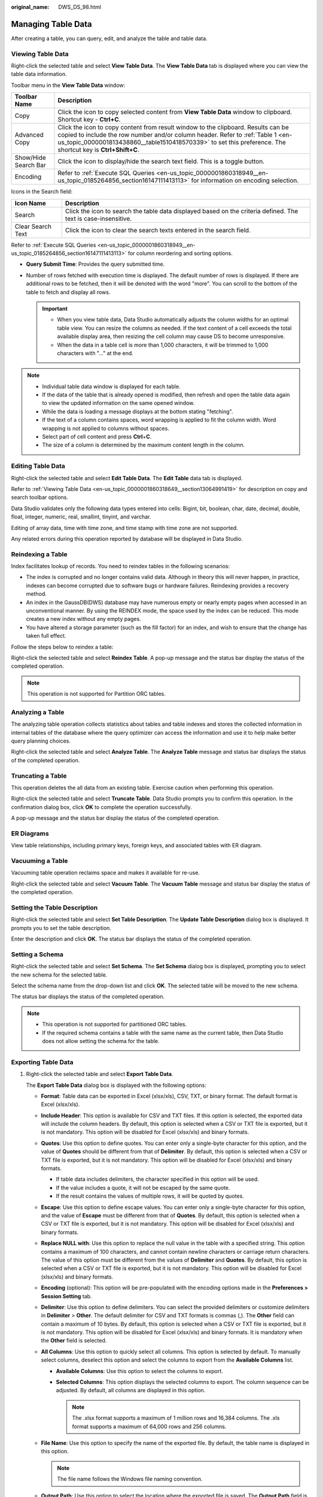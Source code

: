:original_name: DWS_DS_98.html

.. _DWS_DS_98:

Managing Table Data
===================

After creating a table, you can query, edit, and analyze the table and table data.

.. _en-us_topic_0000001860318649__section13064991419:

Viewing Table Data
------------------

Right-click the selected table and select **View Table Data**. The **View Table Data** tab is displayed where you can view the table data information.

|image1|

Toolbar menu in the **View Table Data** window:

+----------------------+------------------------------------------------------------------------------------------------------------------------------------------------------------------------------------------------------------------------------------------------------------------------------------+
| Toolbar Name         | Description                                                                                                                                                                                                                                                                        |
+======================+====================================================================================================================================================================================================================================================================================+
| Copy                 | Click the icon to copy selected content from **View Table Data** window to clipboard. Shortcut key - **Ctrl+C**.                                                                                                                                                                   |
+----------------------+------------------------------------------------------------------------------------------------------------------------------------------------------------------------------------------------------------------------------------------------------------------------------------+
| Advanced Copy        | Click the icon to copy content from result window to the clipboard. Results can be copied to include the row number and/or column header. Refer to :ref:`Table 1 <en-us_topic_0000001813438860__table1510418570339>` to set this preference. The shortcut key is **Ctrl+Shift+C**. |
+----------------------+------------------------------------------------------------------------------------------------------------------------------------------------------------------------------------------------------------------------------------------------------------------------------------+
| Show/Hide Search Bar | Click the icon to display/hide the search text field. This is a toggle button.                                                                                                                                                                                                     |
+----------------------+------------------------------------------------------------------------------------------------------------------------------------------------------------------------------------------------------------------------------------------------------------------------------------+
| Encoding             | Refer to :ref:`Execute SQL Queries <en-us_topic_0000001860318949__en-us_topic_0185264856_section16147111413113>` for information on encoding selection.                                                                                                                            |
+----------------------+------------------------------------------------------------------------------------------------------------------------------------------------------------------------------------------------------------------------------------------------------------------------------------+

Icons in the Search field:

+-------------------+----------------------------------------------------------------------------------------------------------------+
| Icon Name         | Description                                                                                                    |
+===================+================================================================================================================+
| Search            | Click the icon to search the table data displayed based on the criteria defined. The text is case-insensitive. |
+-------------------+----------------------------------------------------------------------------------------------------------------+
| Clear Search Text | Click the icon to clear the search texts entered in the search field.                                          |
+-------------------+----------------------------------------------------------------------------------------------------------------+

Refer to :ref:`Execute SQL Queries <en-us_topic_0000001860318949__en-us_topic_0185264856_section16147111413113>` for column reordering and sorting options.

-  **Query Submit Time**: Provides the query submitted time.
-  Number of rows fetched with execution time is displayed. The default number of rows is displayed. If there are additional rows to be fetched, then it will be denoted with the word "more". You can scroll to the bottom of the table to fetch and display all rows.

   .. important::

      -  When you view table data, Data Studio automatically adjusts the column widths for an optimal table view. You can resize the columns as needed. If the text content of a cell exceeds the total available display area, then resizing the cell column may cause DS to become unresponsive.

      -  When the data in a table cell is more than 1,000 characters, it will be trimmed to 1,000 characters with "..." at the end.

.. note::

   -  Individual table data window is displayed for each table.
   -  If the data of the table that is already opened is modified, then refresh and open the table data again to view the updated information on the same opened window.
   -  While the data is loading a message displays at the bottom stating "fetching".
   -  If the text of a column contains spaces, word wrapping is applied to fit the column width. Word wrapping is not applied to columns without spaces.
   -  Select part of cell content and press **Ctrl**\ +\ **C**.
   -  The size of a column is determined by the maximum content length in the column.

.. _en-us_topic_0000001860318649__section1226872111129:

Editing Table Data
------------------

Right-click the selected table and select **Edit Table Data**. The **Edit Table** data tab is displayed.

Refer to :ref:`Viewing Table Data <en-us_topic_0000001860318649__section13064991419>` for description on copy and search toolbar options.

|image2|

Data Studio validates only the following data types entered into cells: Bigint, bit, boolean, char, date, decimal, double, float, integer, numeric, real, smallint, tinyint, and varchar.

Editing of array data, time with time zone, and time stamp with time zone are not supported.

Any related errors during this operation reported by database will be displayed in Data Studio.

Reindexing a Table
------------------

Index facilitates lookup of records. You need to reindex tables in the following scenarios:

-  The index is corrupted and no longer contains valid data. Although in theory this will never happen, in practice, indexes can become corrupted due to software bugs or hardware failures. Reindexing provides a recovery method.
-  An index in the GaussDB(DWS) database may have numerous empty or nearly empty pages when accessed in an unconventional manner. By using the REINDEX mode, the space used by the index can be reduced. This mode creates a new index without any empty pages.
-  You have altered a storage parameter (such as the fill factor) for an index, and wish to ensure that the change has taken full effect.

Follow the steps below to reindex a table:

Right-click the selected table and select **Reindex Table**. A pop-up message and the status bar display the status of the completed operation.

.. note::

   This operation is not supported for Partition ORC tables.

Analyzing a Table
-----------------

The analyzing table operation collects statistics about tables and table indexes and stores the collected information in internal tables of the database where the query optimizer can access the information and use it to help make better query planning choices.

Right-click the selected table and select **Analyze Table**. The **Analyze Table** message and status bar displays the status of the completed operation.

Truncating a Table
------------------

This operation deletes the all data from an existing table. Exercise caution when performing this operation.

Right-click the selected table and select **Truncate Table**. Data Studio prompts you to confirm this operation. In the confirmation dialog box, click **OK** to complete the operation successfully.

A pop-up message and the status bar display the status of the completed operation.

ER Diagrams
-----------

View table relationships, including primary keys, foreign keys, and associated tables with ER diagram.

|image3|

Vacuuming a Table
-----------------

Vacuuming table operation reclaims space and makes it available for re-use.

Right-click the selected table and select **Vacuum Table**. The **Vacuum Table** message and status bar display the status of the completed operation.

Setting the Table Description
-----------------------------

Right-click the selected table and select **Set Table Description**. The **Update Table Description** dialog box is displayed. It prompts you to set the table description.

|image4|

Enter the description and click **OK**. The status bar displays the status of the completed operation.

Setting a Schema
----------------

Right-click the selected table and select **Set Schema**. The **Set Schema** dialog box is displayed, prompting you to select the new schema for the selected table.

Select the schema name from the drop-down list and click **OK**. The selected table will be moved to the new schema.

|image5|

The status bar displays the status of the completed operation.

.. note::

   -  This operation is not supported for partitioned ORC tables.
   -  If the required schema contains a table with the same name as the current table, then Data Studio does not allow setting the schema for the table.

.. _en-us_topic_0000001860318649__section32742219385:

Exporting Table Data
--------------------

#. Right-click the selected table and select **Export Table Data**.

   The **Export Table Data** dialog box is displayed with the following options:

   -  **Format**: Table data can be exported in Excel (xlsx/xls), CSV, TXT, or binary format. The default format is Excel (xlsx/xls).
   -  **Include Header**: This option is available for CSV and TXT files. If this option is selected, the exported data will include the column headers. By default, this option is selected when a CSV or TXT file is exported, but it is not mandatory. This option will be disabled for Excel (xlsx/xls) and binary formats.
   -  **Quotes**: Use this option to define quotes. You can enter only a single-byte character for this option, and the value of **Quotes** should be different from that of **Delimiter**. By default, this option is selected when a CSV or TXT file is exported, but it is not mandatory. This option will be disabled for Excel (xlsx/xls) and binary formats.

      -  If table data includes delimiters, the character specified in this option will be used.
      -  If the value includes a quote, it will not be escaped by the same quote.
      -  If the result contains the values of multiple rows, it will be quoted by quotes.

   -  **Escape**: Use this option to define escape values. You can enter only a single-byte character for this option, and the value of **Escape** must be different from that of **Quotes**. By default, this option is selected when a CSV or TXT file is exported, but it is not mandatory. This option will be disabled for Excel (xlsx/xls) and binary formats.
   -  **Replace NULL with**: Use this option to replace the null value in the table with a specified string. This option contains a maximum of 100 characters, and cannot contain newline characters or carriage return characters. The value of this option must be different from the values of **Delimiter** and **Quotes**. By default, this option is selected when a CSV or TXT file is exported, but it is not mandatory. This option will be disabled for Excel (xlsx/xls) and binary formats.
   -  **Encoding** (optional): This option will be pre-populated with the encoding options made in the **Preferences > Session Setting** tab.
   -  **Delimiter**: Use this option to define delimiters. You can select the provided delimiters or customize delimiters in **Delimiter** > **Other**. The default delimiter for CSV and TXT formats is commas (,). The **Other** field can contain a maximum of 10 bytes. By default, this option is selected when a CSV or TXT file is exported, but it is not mandatory. This option will be disabled for Excel (xlsx/xls) and binary formats. It is mandatory when the **Other** field is selected.
   -  **All Columns**: Use this option to quickly select all columns. This option is selected by default. To manually select columns, deselect this option and select the columns to export from the **Available Columns** list.

      -  **Available Columns**: Use this option to select the columns to export.
      -  **Selected Columns**: This option displays the selected columns to export. The column sequence can be adjusted. By default, all columns are displayed in this option.

         .. note::

            The .xlsx format supports a maximum of 1 million rows and 16,384 columns. The .xls format supports a maximum of 64,000 rows and 256 columns.

   -  **File Name**: Use this option to specify the name of the exported file. By default, the table name is displayed in this option.

      .. note::

         The file name follows the Windows file naming convention.

   -  **Output Path**: Use this option to select the location where the exported file is saved. The **Output Path** field is auto-populated with the selected path.
   -  **Security Disclaimer**: This option displays the security disclaimer. To continue the export operation, you need to read and agree to the disclaimer.

      -  **I Agree**: By default this option is selected. You cannot proceed if this option is deselected.
      -  **Do not show again**: You can select this option to hide the **Security Disclaimer** for the subsequent table data export from the current Data Studio instance.

   .. note::

      -  String, double, date, calendar, and Boolean data will be stored in the Excel format. All other data types will be converted into strings and stored in the Excel format.
      -  To export an Excel file, if a cell contains more than 32767 characters, the data exported to the cell will be truncated.

#. Complete the required fields and click **OK**.

   The **Save As** dialog box is displayed.

#. Click **Save** to save the exported data in the selected format. The status bar displays the progress of the operation.

   The **Data Exported Successfully** dialog box and status bar displays the status of the completed operation.

   .. note::

      -  If the disk is full during table export, Data Studio displays an I/O error. Perform the following operations to rectify this error:

         a. Click **OK** to close the connection profile.
         b. Clean the disk.
         c. Re-establish the connection and export the table data.

      -  The exported file name will not be the same as table name, if the table name contains characters which are not supported by Windows.

Importing Table Data
--------------------

Prerequisites:

-  If the definition of the source file does not match that of the destination table, modify the properties of the destination table in the **Import Table Data** dialog box. Additional columns of the destination table will be inserted with default values.
-  You should know the export properties of the file to be imported, such as **Delimiter**, **Quotes**, and **Escape**. Export properties saved during data export cannot be changed when a file is being imported.

Perform the following steps to import table data:

#. Right-click the selected table and select **Import Table Data**.

   The **Import Table Data** dialog box is displayed with the following options:

   -  **Import Data File**: This option displays the path of the imported file. Click **Browse** to select other files.
   -  **Format**: Table data can be imported in CSV, TXT, or binary format. CSV is the default format.
   -  **Include Header**: Select this option if the imported file contains a column header. By default, this option is selected when a CSV or TXT file is exported, but it is not mandatory. This option will be disabled for the binary format.
   -  **Quotes**: You can enter only a single-byte character for this option, and the value of **Quotes** should be different from the null value of **Delimiter**. By default, this option is selected when a CSV or TXT file is exported, but it is not mandatory. This option will be disabled for the binary format.
   -  **Escape**: You can enter only a single-byte character for this option. If the value of **Escape** is the same as that of **Quotes**, the value of **Escape** will be replaced with **\\0**. This option defaults to double quotation marks (") when a CSV or TXT file is exported, but it is not mandatory. This option will be disabled for the binary format.
   -  **Replace with Null**: You can configure this option to replace the null value in the table with a string. The null string used for exporting data should be used for importing data, and the null string needs to be specified. By default, this option is selected when a CSV or TXT file is exported, but it is not mandatory. This option will be disabled for the binary format.
   -  **Encoding** (optional): This option will be pre-populated with the encoding options made in the **Preferences > Session Setting** tab.
   -  **Delimiter**: You can select the provided delimiters or customize delimiters in **Delimiter** > **Other**. The default delimiter for CSV and TXT formats is commas (,). The value of this option should be different from those of **Quotes** and **Replace with Null**. By default, this option is selected when a CSV or TXT file is exported, but it is not mandatory. This option will be disabled for the binary format. It is mandatory when the **Other** field is selected.
   -  **All Columns**: Use this option to quickly select all columns. This option is selected by default. To manually select columns, deselect this option and select the columns to export from the **Available Columns** list.

      -  **Available Columns**: Use this option to select the columns to export.
      -  **Selected Columns**: This option displays the selected columns to export. The column sequence can be adjusted. By default, all columns are displayed in this option.

#. Click **Browse** next to the **Import Data File** field.

   The **Open** dialog box is displayed.

#. In the **Open** dialog box, select the file to import and click **Open**.

#. Complete the required fields and click **OK**.

   The status bar displays the operation progress. The imported data will be added to the existing table data.

   The **Data Imported Successfully** dialog box and status bar display the status of the completed operation.

Show DDL
--------

Right-click the table, and then select **Show DDL**. Data Studio displays the DDL of the selected table.

.. note::

   -  A new terminal window is opened each time you select to show DDL.
   -  MS Visual C runtime file (msvcrt100.dll) is required to complete this operation. For details, see :ref:`Troubleshooting <en-us_topic_0000001813439016__en-us_topic_0185264982_li1161793674918>`.

Exporting Table DDL and Data
----------------------------

Follow the steps below to export the table DDL:

#. In the **Object Browser** pane, right-click the selected table and select **Export DDL and Data**.

   You need to customize the export path. To compress data, select **.zip**

   |image6|

   You must click **I agree** under **Security Disclaimer**, then click **OK**. You can disable the security disclaimer. After the disclaimer is disabled, it will not be displayed when you export the DDL. For details, see :ref:`Table 1 <en-us_topic_0000001813438860__table1510418570339>`.

#. Click **OK**. The operation progress is displayed on the status bar in the lower right corner.

   .. note::

      -  If the table name contains characters which are not supported by Windows, the exported file name will not be the same as table name.
      -  MS Visual C runtime file (msvcrt100.dll) is required to complete this operation. For details, see :ref:`Troubleshooting <en-us_topic_0000001813439016__en-us_topic_0185264982_li1161793674918>`.

   The **Export** message and status bar display the status of the completed operation.

   .. table:: **Table 1** Supported DDL encoding formats

      ================= ============= ===========================
      Database Encoding File Encoding Support for Exporting a DDL
      ================= ============= ===========================
      UTF-8             UTF-8         Yes
      \                 GBK           Yes
      \                 LATIN1        Yes
      GBK               GBK           Yes
      \                 UTF-8         Yes
      \                 LATIN1        No
      LATIN1            LATIN1        Yes
      \                 GBK           No
      \                 UTF-8         Yes
      ================= ============= ===========================

   .. note::

      You can select multiple objects from regular and partitioned tables to export DDL and data, including columns, rows, indexes, constraints, and partitions.

Renaming a table
----------------

Right-click the selected table and select **Rename Table**. The **Rename Table** dialog box is displayed prompting you to provide the new name.

Enter the table name and click **OK**. You can view the updated table name in **Object Browser**.

.. note::

   This operation is not supported for partitioned ORC tables.

Dropping a Table
----------------

Right-click the selected table and select **Drop Table**. Press **Ctrl+left-click** (select objects one by one) or **Shift+left-click** (select objects in batches) to select the objects to be dropped.

This operation removes the complete table structure (including the table definition and index information) from the database and you have to re-create this table once again to store data.

Viewing Table Properties
------------------------

Right-click the selected table and select **Properties**.

Data Studio displays the properties (**General**, **Columns**, **Constraints**, and **Index**) of the selected table in different tabs. The following table lists the operations that can be performed on each tab along with data editing and refreshing operation. Edit operation is performed by double-clicking the cell.

.. important::

   When viewing table data, Data Studio automatically adjusts the column widths for table view. You can resize the columns as needed. If the text content of a cell exceeds the total available display area, then resizing the cell column may cause Data Studio to become unresponsive.

.. note::

   -  Individual property window is displayed for each table.
   -  If the property of a table is modified for a table that is already opened, refresh and open the properties of the table again to view the updated information on the same opened window.
   -  If the content of the column has spaces between the words, then word wrapping is applied to fit the column within the display area. Word wrapping is not applied if the content does not have any spaces between the words.
   -  The size of the column is determined by the maximum content length column.
   -  Any change made to the table properties from **Object Browser** will be reflected after refreshing the **Properties** tab.
   -  Pasting operation is not allowed in the **Data Type** column.

Grant/Revoke Privilege
----------------------

#. Right-click the selected regular/partitioned table and select **Grant/Revoke**.

   The **Grant/Revoke** dialog box is displayed.

   |image7|

#. Select the objects to grant/revoke privilege from the **Object Selection** tab and click **Next**.

   |image8|

#. Select the **role** from the Role drop-down list in the **Privilege Selection** tab. Select **Grant/Revoke** in the **Privilege Selection** tab.

#. On the **SQL Preview** tab, you can check the automatically generated SQL query.

#. Click **Finish**.

.. |image1| image:: /_static/images/en-us_image_0000001813439376.png
.. |image2| image:: /_static/images/en-us_image_0000001860319081.png
.. |image3| image:: /_static/images/en-us_image_0000001860319073.png
.. |image4| image:: /_static/images/en-us_image_0000001860199249.png
.. |image5| image:: /_static/images/en-us_image_0000001813439372.png
.. |image6| image:: /_static/images/en-us_image_0000001860319077.png
.. |image7| image:: /_static/images/en-us_image_0000001860199241.png
.. |image8| image:: /_static/images/en-us_image_0000001860199225.png
